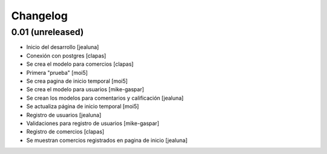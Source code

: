 Changelog
=========

0.01 (unreleased)
------------------

- Inicio del desarrollo
  [jealuna]

- Conexión con postgres
  [clapas]

- Se crea el modelo para comercios
  [clapas]
  
- Primera "prueba"
  [moi5] 

- Se crea pagina de inicio temporal
  [moi5] 

- Se crea el modelo para usuarios
  [mike-gaspar]

- Se crean los modelos para comentarios y calificación
  [jealuna]
  
- Se actualiza página de inicio temporal
  [moi5] 
  
- Registro de usuarios
  [jealuna] 
  
- Validaciones para registro de usuarios
  [mike-gaspar]
  
- Registro de comercios
  [clapas]
  
- Se muestran comercios registrados en pagina de inicio
  [jealuna]
